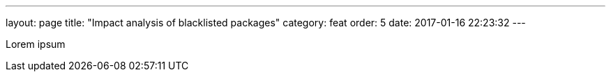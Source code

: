 ---
layout: page
title: "Impact analysis of blacklisted packages"
category: feat
order: 5
date: 2017-01-16 22:23:32
---


Lorem ipsum
